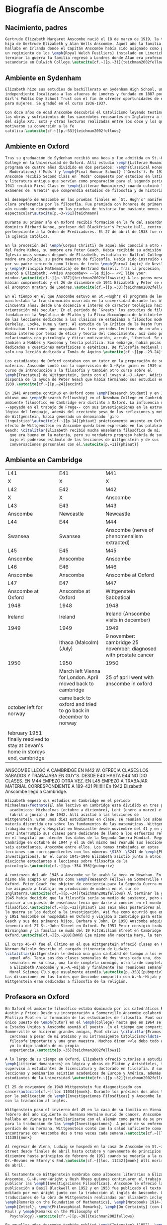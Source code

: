 #+PROPERTY: header-args:latex :tangle ../../tex/intro/bio_anscombe.tex
# ------------------------------------------------------------------------------------

* Biografía de Anscombe
** Nacimiento, padres
#+BEGIN_SRC latex
  Gertrude Elizabeth Margaret Anscombe nació el 18 de marzo de 1919, la tercera
  hija de Gertrude Elizabeth y Alan Wells Anscombe. Aquel año la familia se
  hallaba en Irlanda donde el Capitán Anscombe había sido asignado como parte de
  un regimiento de los \emph{Royal Welch Fusiliers} instalado en Limerick. Al
  terminar la guerra la familia regresó a Londres donde Alan era profesor de
  secundaria en Dulwich College.\autocite[cf.~][p.~31]{teichman2002fellows}

#+END_SRC
** Ambiente en Sydenham
#+BEGIN_SRC latex
  Elizabeth hizo sus estudios de bachillerato en Sydenham High School, una escuela
  independiente localizada a las afueras de Londres y fundada en 1887 por la
  Girl's Public Day School Trust con el fin de ofrecer oportunidades de educación
  para mujeres. Se graduó en el curso 1936-1937.

  Con doce años de edad Anscombe descubrió el Catolicismo leyendo testimonios de
  las obras y sufrimientos de los sacerdotes recusantes en Inglaterra a finales
  del siglo XVI. Esta y otras lecturas realizadas entre los doce y los quince
  motivaron su conversión a la fe
  católica.\autocite[cf.~][p.~33]{teichman2002fellows}

#+END_SRC
** Ambiente en Oxford
#+BEGIN_SRC latex
  Tras su graduación de Sydenham recibió una beca y fue admitida en St.~Hugh's
  College en la Universidad de Oxford. Allí estudió \emph{Litterae Humaniores}, un
  programa de cuatro años dividido en dos periodos: \emph{Classical Honour
    Moderations} (`Mods') y \emph{Final Honour School} (`Greats'). En 1939
  Anscombe recibió Second Class en `Mods' compuesto por estudios en latín y griego
  y literatura antigua que servían como preparación para el segundo periodo. En
  1941 recibió First Class en \emph{Litterae Humaniores} cuando culminó los
  exámenes de 'Greats' que comprendía estudios de filosofía y de historia.

  El desempeño de Anscombe en las pruebas finales en `St. Hugh's' manifestó su
  clara preferencia por la filosofía. Fue premiada con honores de primera clase
  aún cuando su desempeño en las pruebas de historia fue bastante menos que
  espectacular\autocite[p.~3~\S1]{teichmann}

  Durante su primer año en Oxford recibió formación en la fe del sacerdote
  dominico Richard Kehoe, profesor del Blackfriar's Private Hall, centro docente
  perteneciente a la Orden de Predicadores. El 27 de abril de 1938 fue recibida en
  la Iglesia Católica.

  En la procesión del \emph{Corpus Christi} de aquel año conoció a otro catecúmeno
  del Padre Kehoe, su nombre era Peter Geach. Había recibido su admisión a la
  Iglesia unas semanas después de Elizabeth, estudiaba en Balliol College, su
  madre era polaca, su padre maestro de filosofía. Había sido instruido en lógica
  por su padre teniendo como libros de texto \emph{Formal Logic} de Neville Keynes
  y \emph{Principia Mathematica} de Bertrand Russell. Tras la procesión, Peter se
  acercó a Elizabeth; <<Miss Anscombe>> --le dijo-- <<I like your
  mind>>.\autocite[cf.~][p.~187]{teichman2002fellowsxiv} A los pocos meses se
  habían comprometido y el 26 de diciembre de 1941 Elizabeth y Peter se casaron en
  el Brompton Oratory de Londres.\autocite[cf.~][p.~33]{teichman2002fellows}

  En el tiempo en el que Anscombe estuvo en St.~Hugh's el programa de lecciones
  manifestaba la transformación ocurrida en la universidad durante los últimos
  cincuenta años; desde una docencia e interés de carácter teológico hacia una
  orientación más secular. En el periodo de `Greats' los estudios de filosofía se
  fundaban en la República de Platón y la Ética Nicomáquea de Aristóteles. Además
  de las lecciones dedicadas a los clásicos se estudiaba a filósofos modernos como
  Berkeley, Locke, Hume y Kant. Al estudio de la Crítica de la Razón Pura se le
  dedicaban lecciones que ocupaban los tres periodos lectivos de un año académico.
  Había interes por temas de ética y teoría del conocimiento, así como por temas
  relacionados con psicología y ética: motivación, acción, libertad. Se estudiaba
  también a Hobbes y Rosseau y teoría política. Sin embargo, había pocas lecciones
  dedicadas a cuestiones metafísicas o estéticas. De filosofía medieval se ofrecía
  solo una lección dedicada a Tomás de Aquino.\autocite[cf.~][pp.~23-24]{accint}

  Los estudiantes de Oxford contaban con un tutor en la preparación de sus
  materias. Anscombe contó con la supervisión de G.~Ryle quien en 1939 ofreció el
  curso de introducción a la filosofía y también otro curso sobre el
  \emph{Tractatus} de Wittgenstein, junto con el joven A.~J.~Ayer. Adicionalmente
  disponía de la ayuda de Peter Geach que había terminado sus estudios en
  1939.\autocite[cf.~][p.~24]{accint}

  En 1941 Anscombe continuó en Oxford como \emph{Research Student} y en 1942
  obtuvo una \emph{Research Fellowship} en el Newnham College en Cambridge. El
  ambiente filosófico en Cambridge era distinto a Oxford. La influencia de Russell
  --apoyado en el trabajo de Frege-- con sus investigaciones en la estructura
  lógica del lenguaje, además del creciente peso de las reflexiones y metodología
  de Wittgenstein, había generado un denominado `giro
  linguístico'\autocite[cf.~][p.14]{phiaut} prácticamente ausente en Oxford. El
  efecto de Wittgenstein en Anscombe queda bien expresado en las palabras de
  Geach: \citalitlar{Elizabeth recibió mucha enseñanza filosófica de mi; podía ver
    que era buena en la materia, pero su verdadero progreso habría de surgir sólo
    bajo el poderoso estímulo de las lecciones de Wittgenstein y de sus
    conversaciones personales con él.\autocite[p.~11]{phiaut}}

#+END_SRC
** Ambiente en Cambridge
:Lent41-1951:
| L41                                                                              | E41                                                            | M41                                                               |
| X                                                                                | X                                                              | X                                                                 |
| L42                                                                              | E42                                                            | M42                                                               |
| X                                                                                | X                                                              | Anscombe                                                          |
| L43                                                                              | E43                                                            | M43                                                               |
| Anscombe                                                                         | Newcastle                                                      | Newcastle                                                         |
| L44                                                                              | E44                                                            | M44                                                               |
| Swansea                                                                          | Swansea                                                        | Anscombe (nerve of phenomenalism extracted)                       |
| L45                                                                              | E45                                                            | M45                                                               |
| Anscombe                                                                         | Anscombe                                                       | Anscombe                                                          |
| L46                                                                              | E46                                                            | M46                                                               |
| Anscombe                                                                         | Anscombe                                                       | Anscombe at Oxford                                                |
| L47                                                                              | E47                                                            | M47                                                               |
| Anscombe at Oxford                                                               | Anscombe at Oxford                                             | Wittgenstein Sabbatical                                           |
| 1948                                                                             | 1948                                                           | 1948                                                              |
| Ireland                                                                          | Ireland                                                        | Ireland (Anscombe visits in december)                             |
| 1949                                                                             | 1949                                                           | 1949                                                              |
|                                                                                  | Ithaca (Malcolm) (July)                                        | 9 november: cambridge 25 november: diagnosed with prostate cancer |
| 1950                                                                             | 1950                                                           | 1950                                                              |
|                                                                                  | March left Vienna for London. April moved back to cambridge    | 25 of april went with anscombe in oxford                          |
| october left for norway                                                          | came back to oxford and tried to go back in december to norway |                                                                   |
|                                                                                  |                                                                |                                                                   |
| february 1951 finally resolved to stay at bevan's home in storeys end, cambridge |                                                                |                                                                   |

ANSCOMBE LLEGÓ A CAMBRIDGE EN M42 W. OFRECIA CLASES LOS SÁBADOS Y TRABAJABA EN
GUY'S. DESDE E43 HASTA E44 NO DIO CLASES. EN M44 EMPEZÓ OTRA VEZ. EN L45 EMPEZÓ
A TRABAJAR MATERIAL CORRESPONDIENTE A 189-421 PI!!!!!!
En 1942 Elizabeth Anscombe llegó a Cambridge.
:END:
#+BEGIN_SRC latex
  Elizabeth empezó sus estudios en Cambridge en el periodo
  Michaelmas\footnote{El año lectivo en Cambridge esta dividido en tres periodos
    académicos: Michaelmas (octubre a diciembre), Lent (enero a marzo) e Easter
    (abril a junio).} de 1942. Allí asistió a las lecciones de
  Wittgenstein. Eran unos diez estudiantes en clase, se reunían los sábados y la
  materia discutida era sobre los fundamentos de las matemáticas. Wittgenstein
  trabajaba en Guy's Hospital en Newscastle desde noviembre del 41 y en abril de
  1943 interrumpió sus clases para dedicarse de lleno a los esfuerzos relizados
  en el hospital por atender los daños de la Segunda Guerra Mundial. Regresó a
  Cambridge en octubre de 1944 y el 16 del mismo mes reanudó sus lecciones con
  seis estudiantes, Anscombe entre ellos. Los temas trabajados en estas
  lecciones son correspondientes con los números \S189--\S241 de \emph{Philosophical
  Investigations}. En el curso 1945-1946 Elizabeth asistió junto a otros
  dieciocho estudiantes a lecciones sobre filosofía de la
  psicología.\autocite[cf.~][pp.~354-356]{pubnpriv}

  A comienzos del año 1946 a Anscombe se le acabó la beca en Newnham. En otoño del
  mismo año aceptó un puesto como \emph{Research Fellow} en Sommerville College en
  Oxford. Peter Geach fue objetor de conciencia para la Segunda Guerra mundial y
  fue asignado a trabajar en producción de madera en el sur de
  Inglaterra.\autocite[cf.~][p.~34]{teichman2002fellows} Al terminar la guerra en
  1945 habia decidido que la filosofía sería su medio de sustento, pero antes de
  aspirar a un puesto de enseñanza tenia que darse a conocer en el mundo
  filosófico.\autocite[cf.~][p.~12]{phiaut} Los seis años posteriores al final de
  la guerra se los dedicó a la investigación. Así fue como ocurrió que entre 1946
  y 1951 Anscombe se hospedaba en Oxford y viajaba a Cambridge para estar con
  Geach y sus dos primeros hijos, Barbara y John. En 1950 Anscombe adquirió la
  tenencia del 27 St.~John Street en Oxford. En 1951 Peter consigió trabajo en
  Birmingham y la familia se mudó del 19 FitzWilliam Street en Cambridge para
  Oxford.\autocite[cf.~][p.~208]{NWR} Ese mismo año nacería Mary, la tercera hija.

  El curso 46-47 fue el último en el que Wittgenstein ofreció clases en Cambridge.
  Norman Malcolm describe el cargado itinerario de Ludwig:
  \citalitlar{Wittgenstein le dedicó una gran cantidad de tiempo a los estudiantes
    aquel año. Tenia sus dos clases semanales de dos horas cada una, dos horas
    semanales en su casa, una tarde completa conmigo, otra tarde completa dedicada
    a Elizabeth Anscombe y W.~A.~Hijab y finalmente las reuniones semanales con el
    Moral Science Club que usualmente atendía.\autocite[p.~358]{pubnpriv}}
  Las discusiones en las tardes que Anscombe compartía con W.~A.~Hijab y
  Wittgenstein eran dedicadas a filosofía de la religión.

#+END_SRC
** Profesora en Oxford
#+BEGIN_SRC latex
  En Oxford el ambiente filosófico estaba dominado por los catedráticos Ryle,
  Austin y Price. Desde su incorporación a Sommerville Anscombe colaboró con
  Phillipa Foot en la formación de las estudiantes de filosofía. Foot ocupaba el
  único puesto de \emph{tutor} en el \emph{college} hasta que en 1964 se trasladó
  a Estados Unidos y Anscombe asumió el puesto. En el tiempo que compartieron en
  Sommerville se hicieron grandes amigas, Foot díria: \citalitlar{Eramos amigas
    cercanas a pesar de mi ateísmo y su intransigente Catolicismo\ldots~ fue una
    filosofa importante y una gran maestra. Muchos dicen <<le debo todo a ella>> y
    yo lo digo también de mi propia
    experiencia.\autocite[p.~35]{teichman2002fellows}}

  A lo largo de su tiempo en Oxford, Elizabeth ofreció tutorias a estudiantes de
  \emph{Litterae Humaniores} en lógica y obras de Platón y Aristóteles, también
  supervisó a estudiantes de licenciatura y doctorado en filosofía. A sus
  lecciones y seminarios asistían academicos de Europa y América, además de los
  estudiantes de la Universidad.\autocite[cfr.~][p.~32]{teichman2002fellows}

  El 25 de noviembre de 1949 Wittgenstein fue diagnosticado con
  cancer\autocite[cf.~][loc 11034]{monk}. Durante los próximos dos años trabajaría
  por la publicación de \emph{Investigaciones Filosóficas} y Anscombe le ayudaría
  con la traducción al inglés.

  Wittgenstein pasó el invierno del 49 en la casa de su familia en Viena. En
  febrero del año siguiente su hermana Hermine murió de cancer. Anscombe se
  hallaba en Viena para familiarizarse con el alemán como parte de su preparación
  para la traducción de las \emph{Investigaciones}. A pesar de su enfermedad y la
  perdida de su hermana, Wittgenstein contó con la salud suficiente como para
  encontrarse con Anscombe dos o tres veces cada semana.\autocite[cf.~][loc
  11138]{monk}

  Al regresar de Viena, Ludwig se hospedó en la casa de Anscombe en St.~John
  Street desde finales de abril hasta octubre y nuevamente de principios de
  diciembre hasta principios de febrero de 1951 cuando se mudaría a la casa del
  Dr.~Bevans en Storey's End.\autocite[cf.~][loc. 11242]{monk} Allí moriría el 29
  de abril.

  El testamento de Wittgenstein nombraba como albaceas literarios a Elizabeth
  Anscombe, G.~H.~von~Wright y Rush Rhees quienes continuaron el trabajo para
  publicar las \emph{Investigaciones Filosóficas}. Anscombe le ofreció la
  publicación a Basil Blackwell en 1952 y en 1953 fue publicado el texto en alemán
  editado por von Wright junto con la traducción al inglés de Anscombe. Otras
  traducciones de la obra de Wittgenstein realizadas por Elizabeth incluyen
  \emph{Remarks on the Foundation of Mathematics}, \emph{Notebooks 1914-1916},
  \emph{Zettel}, \emph{Philosophical Remarks}, \emph{On Certainty} (con Denis
  Paul) y \emph{Remarks on the Philosophy of
    Psychology}.\autocite[cfr.~][p.~38]{teichman2002fellows}

  En aquellos años Anscombe también publicó \emph{Intention} (1957), \emph{An
    Introduction to Wittgenstein's Tractatus} (1959) y una parte de \emph{Three
    Philosophers} (1961) con Peter
  Geach.\autocite[cfr.~][p.~39]{teichman2002fellows}

#+END_SRC
** Profesora en Cambridge
#+BEGIN_SRC latex
  En 1964 Elizabeth recibió la \emph{Official Fellowship} en Oxford, en 1967 fue
  admitida en la British Academy y en 1970 fue nombrada al \emph{Chair of
    Philosophy} de la Universidad de Cambridge, la misma cátedra ocupada por
  Wittgenstein. Cuando la recién nombrada Anscombe pasó por la oficina de
  administración para su salario fue recibida por el recepcionista con: <<¿Es
  usted una de las nuevas empleadas de limpieza?>>. Elizabeth, que sin duda
  llevaba su habitual chaqueta y pantalones desaliñados, contestó suavemente:
  <<No, soy la nueva Profesora de
  Filosofía>>.\autocite[cfr.~][p.~37]{teichman2002fellows}

  El 6 de mayo pronunció la lección inaugural de la Universidad con el título
  ``Causality and Determination''.

  doctorado honoris causa de la Universidad de Navarra

  Sus hijos Barbara, John, Mary, Charles, More, Jennifer y Tamsin.

#+END_SRC
** Retiro 86-2001



* [Local Variables]
# Local Variables:
# mode: org
# mode: auto-fill
# word-wrap:t
# truncate-lines: t
# org-hide-emphasis-markers: t
# End:

